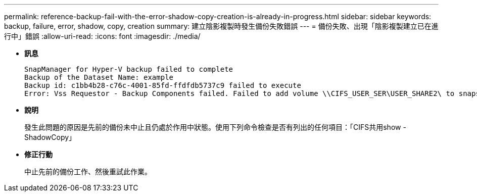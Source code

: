 ---
permalink: reference-backup-fail-with-the-error-shadow-copy-creation-is-already-in-progress.html 
sidebar: sidebar 
keywords: backup, failure, error, shadow, copy, creation 
summary: 建立陰影複製時發生備份失敗錯誤 
---
= 備份失敗、出現「陰影複製建立已在進行中」錯誤
:allow-uri-read: 
:icons: font
:imagesdir: ./media/


* *訊息*
+
[listing]
----
SnapManager for Hyper-V backup failed to complete
Backup of the Dataset Name: example
Backup id: c1bb4b28-c76c-4001-85fd-ffdfdb5737c9 failed to execute
Error: Vss Requestor - Backup Components failed. Failed to add volume \\CIFS_USER_SER\USER_SHARE2\ to snapshot set. Another shadow copy creation is already in progress. Wait a few moments and try again.
----
* *說明*
+
發生此問題的原因是先前的備份未中止且仍處於作用中狀態。使用下列命令檢查是否有列出的任何項目：「CIFS共用show -ShadowCopy」

* *修正行動*
+
中止先前的備份工作、然後重試此作業。


